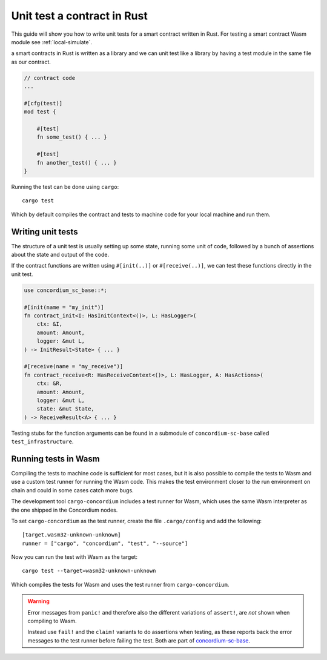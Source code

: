 .. _unit-test-contract:

=============================
Unit test a contract in Rust
=============================

This guide will show you how to write unit tests for a smart contract written in
Rust.
For testing a smart contract Wasm module see :ref:`local-simulate`.

a smart contracts in Rust is written as a library and we can unit test like a
library by having a test module in the same file as our contract.

.. code-block:: rust

    // contract code
    ...

    #[cfg(test)]
    mod test {

        #[test]
        fn some_test() { ... }

        #[test]
        fn another_test() { ... }
    }

Running the test can be done using ``cargo``::

    cargo test

Which by default compiles the contract and tests to machine code for your local
machine and run them.

Writing unit tests
====================

The structure of a unit test is usually setting up some state, running some unit
of code, followed by a bunch of assertions about the state and output of the
code.

If the contract functions are written using ``#[init(..)]`` or
``#[receive(..)]``, we can test these functions directly in the unit test.

.. code-block:: rust

    use concordium_sc_base::*;

    #[init(name = "my_init")]
    fn contract_init<I: HasInitContext<()>, L: HasLogger>(
        ctx: &I,
        amount: Amount,
        logger: &mut L,
    ) -> InitResult<State> { ... }

    #[receive(name = "my_receive")]
    fn contract_receive<R: HasReceiveContext<()>, L: HasLogger, A: HasActions>(
        ctx: &R,
        amount: Amount,
        logger: &mut L,
        state: &mut State,
    ) -> ReceiveResult<A> { ... }

Testing stubs for the function arguments can be found in a submodule of
``concordium-sc-base`` called ``test_infrastructure``.

.. seealso::

    For more information and examples see the crate documentation of
    concordium-sc-base_.

.. todo::

    Show more of how to write the unit test

Running tests in Wasm
======================

Compiling the tests to machine code is sufficient for most cases, but it is also
possible to compile the tests to Wasm and use a custom test runner for running
the Wasm code.
This makes the test environment closer to the run environment on chain and could
in some cases catch more bugs.

The development tool ``cargo-concordium`` includes a test runner for Wasm, which
uses the same Wasm interpreter as the one shipped in the Concordium nodes.

.. seealso::

    For a guide of how to install ``cargo-concordium`` see :ref:`setup-tools`.

To set ``cargo-concordium`` as the test runner, create the file
``.cargo/config`` and add the following::

    [target.wasm32-unknown-unknown]
    runner = ["cargo", "concordium", "test", "--source"]

Now you can run the test with Wasm as the target::

    cargo test --target=wasm32-unknown-unknown

Which compiles the tests for Wasm and uses the test runner from
``cargo-concordium``.

.. warning::

    Error messages from ``panic!`` and therefore also the different variations
    of ``assert!``, are *not* shown when compiling to Wasm.

    Instead use ``fail!`` and the ``claim!`` variants to do assertions when
    testing, as these reports back the error messages to the test runner before
    failing the test.
    Both are part of concordium-sc-base_.


.. _concordium-sc-base: https://docs.rs/concordium-sc-base
